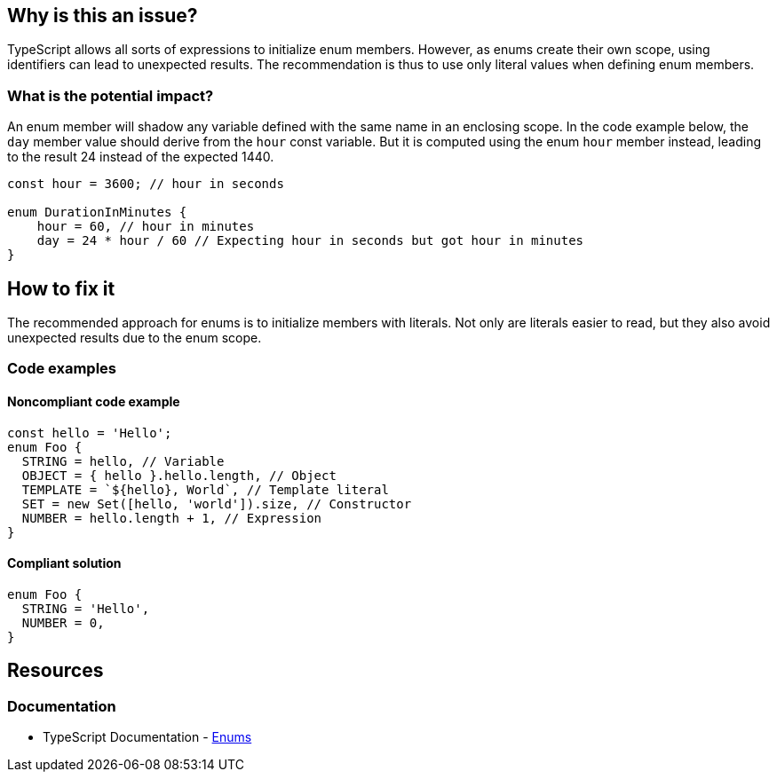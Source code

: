 == Why is this an issue?

TypeScript allows all sorts of expressions to initialize enum members. However, as enums create their own scope, using identifiers can lead to unexpected results. The recommendation is thus to use only literal values when defining enum members.

=== What is the potential impact?

An enum member will shadow any variable defined with the same name in an enclosing scope. In the code example below, the `day` member value should derive from the `hour` const variable. But it is computed using the enum `hour` member instead, leading to the result 24 instead of the expected 1440.

[source,javascript]
----
const hour = 3600; // hour in seconds

enum DurationInMinutes {
    hour = 60, // hour in minutes
    day = 24 * hour / 60 // Expecting hour in seconds but got hour in minutes
}
----

== How to fix it

The recommended approach for enums is to initialize members with literals. Not only are literals easier to read, but they also avoid unexpected results due to the enum scope.

=== Code examples

==== Noncompliant code example

[source,javascript,diff-id=1,diff-type=noncompliant]
----
const hello = 'Hello';
enum Foo {
  STRING = hello, // Variable
  OBJECT = { hello }.hello.length, // Object
  TEMPLATE = `${hello}, World`, // Template literal
  SET = new Set([hello, 'world']).size, // Constructor
  NUMBER = hello.length + 1, // Expression
}
----

==== Compliant solution

[source,javascript,diff-id=1,diff-type=compliant]
----
enum Foo {
  STRING = 'Hello',
  NUMBER = 0,
}
----

== Resources

=== Documentation

* TypeScript Documentation - https://www.typescriptlang.org/docs/handbook/enums.html#handbook-content[Enums]
